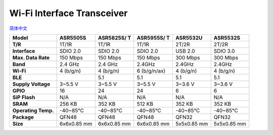 Wi-Fi Interface Transceiver
=====================
`简体中文 <https://asriot.readthedocs.io/zh/latest/透传.html>`_


+---------------------+-------------+-------------+--------------+-------------+-------------+
| **Model**           | ASR5505S    | ASR5825S/ T | ASR5955S/ T  | ASR5532U    | ASR5532S    |
+=====================+=============+=============+==============+=============+=============+
| **T/R**             | 1T/1R       | 1T/1R       | 1T/1R        | 2T/2R       | 2T/2R       |
+---------------------+-------------+-------------+--------------+-------------+-------------+
| **Interface**       | SDIO 2.0    | SDIO 2.0    | SDIO 2.0     | USB 2.0     | SDIO 3.0    |
+---------------------+-------------+-------------+--------------+-------------+-------------+
| **Max. Data Rate**  | 150 Mbps    | 150 Mbps    | 150 Mbps     | 300 Mbps    | 300 Mbps    |
+---------------------+-------------+-------------+--------------+-------------+-------------+
| **Band**            | 2.4 GHz     | 2.4 GHz     | 2.4GHz       | 2.4GHz      | 2.4GHz      |
+---------------------+-------------+-------------+--------------+-------------+-------------+
| **Wi-Fi**           | 4 (b/g/n)   | 4 (b/g/n)   | 6 (b/g/n/ax) | 4 (b/g/n)   | 4 (b/g/n)   |
+---------------------+-------------+-------------+--------------+-------------+-------------+
| **BLE**             |             | 5.1         | 5.1          | 5.1         | 5.1         |
+---------------------+-------------+-------------+--------------+-------------+-------------+
| **Supply Voltage**  | 3~5.5 V     | 3~5.5 V     | 3~5.5 V      | 3~3.6 V     | 3~3.6 V     |
+---------------------+-------------+-------------+--------------+-------------+-------------+
| **GPIO**            | 16          | 24          | 24           | 6           | 6           |
+---------------------+-------------+-------------+--------------+-------------+-------------+
| **SiP Flash**       | N/A         | N/A         | N/A          | N/A         | N/A         |
+---------------------+-------------+-------------+--------------+-------------+-------------+
| **SRAM**            | 256 KB      | 352 KB      | 512 KB       | 352 KB      | 352 KB      |
+---------------------+-------------+-------------+--------------+-------------+-------------+
| **Operating Temp.** | -40~85℃     | -40~85℃     | -40~85℃      | -40~85℃     | -40~85℃     |
+---------------------+-------------+-------------+--------------+-------------+-------------+
| **Package**         | QFN48       | QFN48       | QFN48        | QFN32       | QFN32       |
+---------------------+-------------+-------------+--------------+-------------+-------------+
| **Size**            | 6x6x0.85 mm | 6x6x0.85 mm | 6x6x0.85 mm  | 5x5x0.85 mm | 5x5x0.85 mm |
+---------------------+-------------+-------------+--------------+-------------+-------------+